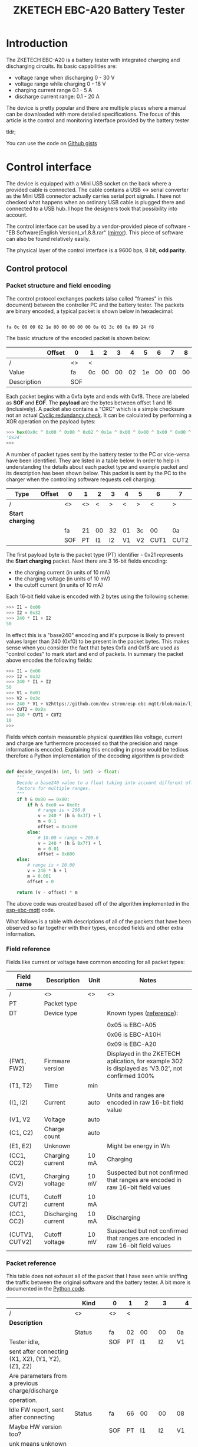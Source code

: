 #+TITLE: ZKETECH EBC-A20 Battery Tester
#+OPTIONS: ^:{}

#+BEGIN_EXPORT html
<base href="zketech-ebc-a20/"/>
#+END_EXPORT

* Introduction

The ZKETECH EBC-A20 is a battery tester with integrated charging and discharging circuits. Its basic capabilities are:

- voltage range when discharging 0 - 30 V
- voltage range while charging 0 - 18 V
- charging current range 0.1 - 5 A
- discharge current range: 0.1 - 20 A

The device is pretty popular and there are multiple places where a manual can be downloaded with more detailed specifications.
The focus of this article is the control and monitoring interface provided by the battery tester

tldr; 

You can use the code on [[https://gist.github.com/enkiusz/6408645efd622b8a638a14957cd37f47][Github gists]]

* Control interface

The device is equipped with a Mini USB socket on the back where a provided cable is connected. The cable contains a USB <-> serial converter
as the Mini USB connector actually carries serial port signals. I have not checked what happens when an ordinary USB cable is plugged there and
connected to a USB hub. I hope the designers took that possibility into account.

The control interface can be used by a vendor-provided piece of software - "EB Software(English Version)_v1.8.8.rar" ([[file:zketech-ebc-a20/EB Software(English Version)_v1.8.8.rar][mirror]]). This piece of
software can also be found relatively easily.

The physical layer of the control interface is a 9600 bps, 8 bit, *odd parity*.

** Control protocol

*** Packet structure and field encoding

The control protocol exchanges packets (also called "frames" in this document) between the controller PC and the battery tester.
The packets are binary encoded, a typical packet is shown below in hexadecimal:

#+BEGIN_EXPORT html
<code>
fa 0c 00 00 02 1e 00 00 00 00 00 0a 01 3c 00 0a 09 24 f8
</code>
#+END_EXPORT

The basic structure of the encoded packet is shown below:

|-------------+--------+-----+----+----+----+----+----+----+----+----+----+----+----+----+----+----+----+----+-----+-----+-------|
|             | Offset | 0   | 1  | 2  | 3  | 4  | 5  | 6  | 7  | 8  | 9  | 10 | 11 | 12 | 13 | 14 | 15 | 16 | 17  | 18  | Notes |
|-------------+--------+-----+----+----+----+----+----+----+----+----+----+----+----+----+----+----+----+----+-----+-----+-------|
| /           |        | <>  | <  |    |    |    |    |    |    |    |    |    |    |    |    |    |    | >  | <>  | <>  |       |
| Value       |        | fa  | 0c | 00 | 00 | 02 | 1e | 00 | 00 | 00 | 00 | 00 | 0a | 01 | 3c | 00 | 0a | 09 | 24  | f8  |       |
|-------------+--------+-----+----+----+----+----+----+----+----+----+----+----+----+----+----+----+----+----+-----+-----+-------|
| Description |        | SOF |    |    |    |    |    |    |    |    |    |    |    |    |    |    |    |    | CRC | EOF |       |
|-------------+--------+-----+----+----+----+----+----+----+----+----+----+----+----+----+----+----+----+----+-----+-----+-------|

Each packet begins with a 0xfa byte and ends with 0xf8. These are labeled as *SOF* and *EOF*. The *payload* are the bytes between offset 1
and 16 (inclusively). A packet also contains a "CRC" which is a simple checksum not an actual [[https://en.wikipedia.org/wiki/Cyclic_redundancy_check][Cyclic redundancy check]]. It can be calculated by
performing a XOR operation on the payload bytes:

#+BEGIN_SRC python
>>> hex(0x0c ^ 0x00 ^ 0x00 ^ 0x02 ^ 0x1e ^ 0x00 ^ 0x00 ^ 0x00 ^ 0x00 ^ 0x00 ^ 0x0a ^ 0x01 ^ 0x3c ^ 0x00 ^ 0x0a ^ 0x09)
'0x24'
>>>
#+END_SRC

A number of packet types sent by the battery tester to the PC or vice-versa have been identified. They are listed in a table below. In order to help in understanding the
details about each packet type and example packet and its description has been shown below. This packet is sent by the PC to the charger when the controlling software requests
cell charging:


|------------------+--------+-----+----+----+----+----+----+------+------+-----+-----+-------|
| Type             | Offset | 0   |  1 |  2 | 3  |  4 | 5  |    6 | 7    | 8   | 9   | Notes |
|------------------+--------+-----+----+----+----+----+----+------+------+-----+-----+-------|
| /                |        | <>  | <> |  < | >  |  < | >  |    < | >    | <>  | <>  |       |
|------------------+--------+-----+----+----+----+----+----+------+------+-----+-----+-------|
| *Start charging* |        |     |    |    |    |    |    |      |      |     |     |       |
|                  |        | fa  | 21 | 00 | 32 | 01 | 3c |   00 | 0a   | 1c  | f8  |       |
|------------------+--------+-----+----+----+----+----+----+------+------+-----+-----+-------|
|                  |        | SOF | PT | I1 | I2 | V1 | V2 | CUT1 | CUT2 | CRC | EOF |       |
|------------------+--------+-----+----+----+----+----+----+------+------+-----+-----+-------|


The first payload byte is the packet type (PT) identifier - 0x21 represents the *Start charging* packet. Next there are 3 16-bit fields encoding:

- the charging current (in units of 10 mA)
- the charging voltage (in units of 10 mV)
- the cutoff current (in units of 10 mA)

Each 16-bit field value is encoded with 2 bytes using the following scheme:

#+BEGIN_SRC python
>>> I1 = 0x00
>>> I2 = 0x32
>>> 240 * I1 + I2
50
#+END_SRC

In effect this is a "base240" encoding and it's purpose is likely to prevent values larger than 240 (0xf0) to be present in the packet bytes.
This makes sense when you consider the fact that bytes 0xfa and 0xf8 are used as "control codes" to mark start and end of packets. In summary the
packet above encodes the following fields:

#+BEGIN_SRC python
>>> I1 = 0x00
>>> I2 = 0x32
>>> 240 * I1 + I2
50
>>> V1 = 0x01
>>> V2 = 0x3c
>>> 240 * V1 + V2https://github.com/dev-strom/esp-ebc-mqtt/blob/main/lib/commands/EbcA20.cpp
>>> CUT2 = 0x0a
>>> 240 * CUT1 + CUT2
10
>>>
#+END_SRC

Fields which contain measurable physical quantities like voltage, current and charge are furthermore processed so that the precision and range information is encoded.
Explaining this encoding in prose would be tedious therefore a Python implementation of the decoding algorithm is provided:

#+BEGIN_SRC python

def decode_ranged(h: int, l: int) -> float:
    """
    Decode a base240 value to a float taking into account different offsets and scaling
    factors for multiple ranges.
    """
    if h & 0x80 == 0x80:
        if h & 0xe0 == 0xe0:
            # range is > 200.0
            v = 240 * (h & 0x3f) + l
            m = 0.1
            offset = 0x1c00
        else:
            # 10.00 < range < 200.0
            v = 240 * (h & 0x7f) + l
            m = 0.01
            offset = 0x800
    else:
        # range is < 10.00
        v = 240 * h + l
        m = 0.001
        offset = 0

    return (v - offset) * m
#+END_SRC

The above code was created based off of the algorithm implemented in the [[https://github.com/dev-strom/esp-ebc-mqtt/blob/main/lib/commands/EbcA20.cpp][esp-ebc-mqtt]] code.

What follows is a table with descriptions of all of the packets that have been observed so far together with their types, encoded fields and other extra information.

*** Field reference

Fields like current or voltage have common encoding for all packet types:

|----------------+---------------------+-------+--------------------------------------------------------------------------------------------------|
| Field name     | Description         | Unit  | Notes                                                                                            |
|----------------+---------------------+-------+--------------------------------------------------------------------------------------------------|
| /              | <>                  | <>    | <>                                                                                               |
| PT             | Packet type         |       |                                                                                                  |
|----------------+---------------------+-------+--------------------------------------------------------------------------------------------------|
| DT             | Device type         |       | Known types ([[https://github.com/JOGAsoft/EBC-controller/blob/main/ebcc.init][reference]]):                                                                         |
|                |                     |       |                                                                                                  |
|                |                     |       | 0x05 is EBC-A05                                                                                  |
|                |                     |       | 0x06 is EBC-A10H                                                                                 |
|                |                     |       | 0x09 is EBC-A20                                                                                  |
|----------------+---------------------+-------+--------------------------------------------------------------------------------------------------|
| (FW1, FW2)     | Firmware version    |       | Displayed in the ZKETECH aplication, for example 302 is displayed as 'V3.02', not confirmed 100% |
|----------------+---------------------+-------+--------------------------------------------------------------------------------------------------|
| (T1, T2)       | Time                | min   |                                                                                                  |
|----------------+---------------------+-------+--------------------------------------------------------------------------------------------------|
| (I1, I2)       | Current             | auto  | Units and ranges are encoded in raw 16-bit field value                                           |
| (V1, V2        | Voltage             | auto  |                                                                                                  |
| (C1, C2)       | Charge count        | auto  |                                                                                                  |
| (E1, E2)       | Unknown             |       | Might be energy in Wh                                                                            |
|----------------+---------------------+-------+--------------------------------------------------------------------------------------------------|
| (CC1, CC2)     | Charging current    | 10 mA | Charging                                                                                         |
| (CV1, CV2)     | Charging voltage    | 10 mV | Suspected but not confirmed that ranges are encoded in raw 16-bit field values                   |
| (CUT1, CUT2)   | Cutoff current      | 10 mA |                                                                                                  |
|----------------+---------------------+-------+--------------------------------------------------------------------------------------------------|
| (CC1, CC2)     | Discharging current | 10 mA | Discharging                                                                                      |
| (CUTV1, CUTV2) | Cutoff voltage      | 10 mV | Suspected but not confirmed that ranges are encoded in raw 16-bit field values                   |
|----------------+---------------------+-------+--------------------------------------------------------------------------------------------------|


*** Packet reference

This table does not exhaust all of the packet that I have seen while sniffing the traffic between the original software and the battery tester. A bit more is
documented in the [[https://gist.github.com/enkiusz/6408645efd622b8a638a14957cd37f47][Python code]].

|-----------------------------------------------------+---------+-----+----+-----+-----+-------+-------+------+------+-----+-----+-----+-----+-------+-------+------+------+----+-----+-----|
|                                                     | Kind    | 0   | 1  |   2 |   3 | 4     |     5 |    6 |    7 |   8 | 9   |  10 |  11 | 12    | 13    |   14 | 15   | 16 | 17  | 18  |
|-----------------------------------------------------+---------+-----+----+-----+-----+-------+-------+------+------+-----+-----+-----+-----+-------+-------+------+------+----+-----+-----|
| /                                                   | <>      | <>  | <  |     |     |       |       |      |      |     |     |     |     |       |       |      |      |  > | <>  | <>  |
| *Description*                                       |         |     |    |     |     |       |       |      |      |     |     |     |     |       |       |      |      |    |     |     |
|-----------------------------------------------------+---------+-----+----+-----+-----+-------+-------+------+------+-----+-----+-----+-----+-------+-------+------+------+----+-----+-----|
|                                                     | Status  | fa  | 02 |  00 |  00 | 0a    |    13 |   00 |   14 |  00 | 00  |  00 |  32 | 01    | 0a    |   00 | 0a   | 09 | 35  | f8  |
| Tester idle,                                        |         | SOF | PT |  I1 |  I2 | V1    |    V2 |   C1 |   C2 |  E1 | E2  |  X1 |  X2 | Y1    | Y2    |   Z1 | Z2   | DT | CRC | EOF |
| sent after connecting (X1, X2), (Y1, Y2), (Z1, Z2)  |         |     |    |     |     |       |       |      |      |     |     |     |     |       |       |      |      |    |     |     |
| Are parameters from a previous charge/discharge     |         |     |    |     |     |       |       |      |      |     |     |     |     |       |       |      |      |    |     |     |
| operation.                                          |         |     |    |     |     |       |       |      |      |     |     |     |     |       |       |      |      |    |     |     |
|-----------------------------------------------------+---------+-----+----+-----+-----+-------+-------+------+------+-----+-----+-----+-----+-------+-------+------+------+----+-----+-----|
| Idle FW report, sent after connecting               | Status  | fa  | 66 |  00 |  00 | 08    |    88 |   00 |   14 |  00 | 00  |  01 |  3e | 0c    | 8f    |   09 | 05   | 09 | 4b  | f8  |
| Maybe HW version too?                               |         | SOF | PT |  I1 |  I2 | V1    |    V2 |   C1 |   C2 |  E1 | E2  | FW1 | FW2 | unk   | unk   |  unk | unk  | DT | CRC | EOF |
| unk means unknown                                   |         |     |    |     |     |       |       |      |      |     |     |     |     |       |       |      |      |    |     |     |
|-----------------------------------------------------+---------+-----+----+-----+-----+-------+-------+------+------+-----+-----+-----+-----+-------+-------+------+------+----+-----+-----|
|-----------------------------------------------------+---------+-----+----+-----+-----+-------+-------+------+------+-----+-----+-----+-----+-------+-------+------+------+----+-----+-----|
| Start CC-CV charging                                | Command | fa  | 21 |  00 |  32 | 01    |    3c |   00 |   78 |  02 | f8  |     |     |       |       |      |      |    |     |     |
|                                                     |         | SOF | PT | CC1 | CC2 | CV1   |   CV2 | CUT1 | CUT2 | CRC | EOF |     |     |       |       |      |      |    |     |     |
|-----------------------------------------------------+---------+-----+----+-----+-----+-------+-------+------+------+-----+-----+-----+-----+-------+-------+------+------+----+-----+-----|
| CC-CV time?                                         | Command | fa  | 0a |  00 |  03 | 00    |    00 |   00 |   00 |  02 | f8  |     |     |       |       |      |      |    |     |     |
| sent by the original SW every minute while charging |         | SOF | PT |  T1 |  T2 |       |       |      |      | CRC | EOF |     |     |       |       |      |      |    |     |     |
|-----------------------------------------------------+---------+-----+----+-----+-----+-------+-------+------+------+-----+-----+-----+-----+-------+-------+------+------+----+-----+-----|
| CC-CV charging in progress                          | Status  | fa  | 0c |  00 |  32 | 07    |    de |   00 |   00 |  00 | 00  |  00 |  32 | 01    | b4    |   00 | 0a   | 09 | 63  | f8  |
|                                                     |         | SOF | PT |  I1 |  I2 | V1    |    V2 |   C1 |   C2 |  E1 | E2  | CC1 | CC2 | CV1   | CV2   | CUT1 | CUT2 | DT | CRC | EOF |
|-----------------------------------------------------+---------+-----+----+-----+-----+-------+-------+------+------+-----+-----+-----+-----+-------+-------+------+------+----+-----+-----|
| CC-CV charging FW report                            | Status  | fa  | 70 |  00 |  00 | 04    |    53 |   00 |   00 |  00 | 00  |  01 |  3e | 0c    | 8f    |   09 | 05   | 09 | 63  | f8  |
| sent for a few seconds after charging begins        |         | SOF | PT |  I1 |  I2 | V1    |    V2 |   C1 |   C2 |  E1 | E2  | FW1 | FW2 | unk   | unk   |  unk | unk  | DT | CRC | EOF |
|-----------------------------------------------------+---------+-----+----+-----+-----+-------+-------+------+------+-----+-----+-----+-----+-------+-------+------+------+----+-----+-----|
| CC-CV charging end                                  | Status  | fa  | 16 |  00 |  0a | 0a    |    64 |   00 |   14 |  00 | 00  |  00 |  32 | 01    | 0a    |   00 | 0a   | 09 | 5c  | f8  |
| sent when current cutoff threshold is reached       |         | SOF | PT |  I1 |  I2 | V1    |    V2 |   C1 |   C2 |  E1 | E2  | CC1 | CC2 | CV1   | CV2   | CUT1 | CUT2 | DT | CRC | EOF |
|-----------------------------------------------------+---------+-----+----+-----+-----+-------+-------+------+------+-----+-----+-----+-----+-------+-------+------+------+----+-----+-----|
|-----------------------------------------------------+---------+-----+----+-----+-----+-------+-------+------+------+-----+-----+-----+-----+-------+-------+------+------+----+-----+-----|
| CC discharge idle                                   | Status  | fa  | 00 |  00 |  00 | 10    |    49 |   00 |   00 |  00 | 00  |  00 |  32 | 01    | 3c    |   00 | 78   | 09 | 27  | f8  |
|                                                     |         | SOF | PT |  I1 |  I2 | V1    |    V2 |   C1 |   C2 |  E1 | E2  | CC1 | CC2 | CV1   | CV2   | CUT1 | CUT2 | DT | CRC | EOF |
|-----------------------------------------------------+---------+-----+----+-----+-----+-------+-------+------+------+-----+-----+-----+-----+-------+-------+------+------+----+-----+-----|
| Start CC discharge                                  | Command | fa  | 01 |  00 |  03 | 00    |    00 |   00 |   00 |  02 | f8  |     |     |       |       |      |      |    |     |     |
| (T1, T2) is the time limit, 0 means no time         |         | SOF | PT | CC1 | CC2 | CUTV1 | CUTV2 |   T1 |   T2 | CRC | EOF |     |     |       |       |      |      |    |     |     |
| limit                                               |         |     |    |     |     |       |       |      |      |     |     |     |     |       |       |      |      |    |     |     |
|-----------------------------------------------------+---------+-----+----+-----+-----+-------+-------+------+------+-----+-----+-----+-----+-------+-------+------+------+----+-----+-----|
| Adjust CC discharge                                 | Command | fa  | 07 |  00 |  03 | 00    |    00 |   00 |   00 |  02 | f8  |     |     |       |       |      |      |    |     |     |
| (unused in [[https://gist.github.com/enkiusz/6408645efd622b8a638a14957cd37f47][zketech_ebc_a20.py]])                      |         | SOF | PT | CC1 | CC2 | CUTV1 | CUTV2 |   T1 |   T2 | CRC | EOF |     |     |       |       |      |      |    |     |     |
|-----------------------------------------------------+---------+-----+----+-----+-----+-------+-------+------+------+-----+-----+-----+-----+-------+-------+------+------+----+-----+-----|
| Stop CC discharge                                   | Command | fa  | 08 |  00 |  03 | 00    |    00 |   00 |   00 |  02 | f8  |     |     |       |       |      |      |    |     |     |
| (unused in [[https://gist.github.com/enkiusz/6408645efd622b8a638a14957cd37f47][zketech_ebc_a20.py]])                      |         | SOF | PT | CC1 | CC2 | CUTV1 | CUTV2 |   T1 |   T2 | CRC | EOF |     |     |       |       |      |      |    |     |     |
|-----------------------------------------------------+---------+-----+----+-----+-----+-------+-------+------+------+-----+-----+-----+-----+-------+-------+------+------+----+-----+-----|
| CC discharge in progress                            | Status  | fa  | 0a |  00 |  32 | 0f    |    41 |   00 |   02 |  00 | 00  |  00 |  32 | 01    | 3c    |   00 | 3c   | 09 | 4e  | f8  |
|                                                     |         | SOF | PT |  I1 |  I2 | V1    |    V2 |   C1 |   C2 |  E1 | E2  | CC1 | CC2 | CUTV1 | CUTV2 |   T1 | T2   | DT | CRC | EOF |
|-----------------------------------------------------+---------+-----+----+-----+-----+-------+-------+------+------+-----+-----+-----+-----+-------+-------+------+------+----+-----+-----|
| CC discharge FW report                              | Status  | fa  | 64 |  00 |  00 | 0f    |    41 |   00 |   00 |  00 | 00  |  01 |  3e | 0c    | 8f    |   09 | 05   | 09 | 63  | f8  |
| sent for a few seconds after charging begins        |         | SOF | PT |  I1 |  I2 | V1    |    V2 |   C1 |   C2 |  E1 | E2  | FW1 | FW2 | unk   | unk   |  unk | unk  | DT | CRC | EOF |
|-----------------------------------------------------+---------+-----+----+-----+-----+-------+-------+------+------+-----+-----+-----+-----+-------+-------+------+------+----+-----+-----|
| CC discharge end                                    | Status  | fa  | 14 |  00 |  32 | 0c    |    77 |   01 |   59 |  00 | 00  |  00 |  32 | 01    | 3c    |   00 | 78   | 09 | 7b  | f8  |
| voltage reaches reaches (CUTV1, CUTV2)              |         | SOF | PT |  I1 |  I2 | V1    |    V2 |   C1 |   C2 |  E1 | E2  | CC1 | CC2 | CUTV1 | CUTV2 |   T1 | T2   | DT | CRC | EOF |
| or (T1, T2) expires                                 |         |     |    |     |     |       |       |      |      |     |     |     |     |       |       |      |      |    |     |     |
|-----------------------------------------------------+---------+-----+----+-----+-----+-------+-------+------+------+-----+-----+-----+-----+-------+-------+------+------+----+-----+-----|
| Connect                                             | Command | fa  | 05 |  00 |  00 | 00    |    00 |   00 |   00 |  05 | f8  |     |     |       |       |      |      |    |     |     |
| After this '-PC-' appears on LCD                    |         | SOF | PT |     |     |       |       |      |      | CRC | EOF |     |     |       |       |      |      |    |     |     |
|-----------------------------------------------------+---------+-----+----+-----+-----+-------+-------+------+------+-----+-----+-----+-----+-------+-------+------+------+----+-----+-----|
| Disconnect                                          | Command | fa  | 06 |  00 |  00 | 00    |    00 |   00 |   00 |  06 | f8  |     |     |       |       |      |      |    |     |     |
| After this '-PC-' disappears from LCD               |         | SOF | PT |     |     |       |       |      |      | CRC | EOF |     |     |       |       |      |      |    |     |     |
|-----------------------------------------------------+---------+-----+----+-----+-----+-------+-------+------+------+-----+-----+-----+-----+-------+-------+------+------+----+-----+-----|
| Stop                                                | Command | fa  | 02 |  00 |  00 | 00    |    00 |   00 |   00 |  02 | f8  |     |     |       |       |      |      |    |     |     |
| Used for both charging and discharging, sent        |         | SOF | PT |     |     |       |       |      |      | CRC | EOF |     |     |       |       |      |      |    |     |     |
| before disconnecting                                |         |     |    |     |     |       |       |      |      |     |     |     |     |       |       |      |      |    |     |     |
|-----------------------------------------------------+---------+-----+----+-----+-----+-------+-------+------+------+-----+-----+-----+-----+-------+-------+------+------+----+-----+-----|

